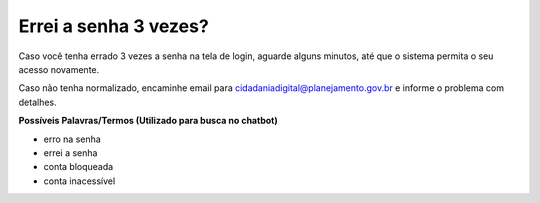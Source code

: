 ﻿Errei a senha 3 vezes?
======================

Caso você tenha errado 3 vezes a senha na tela de login, aguarde alguns minutos, até que o sistema permita o seu acesso novamente.

Caso não tenha normalizado, encaminhe email para cidadaniadigital@planejamento.gov.br e informe o problema com detalhes.

**Possíveis Palavras/Termos (Utilizado para busca no chatbot)**

- erro na senha
- errei a senha
- conta bloqueada
- conta inacessível

.. |site externo| image:: _images/site-ext.gif
            